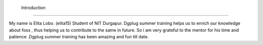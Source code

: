   Introduction
------------------

My name is Elita Lobo. (elita15)
Student of NIT Durgapur.
Dgplug summer training helps us to enrich our knowledge about foss , thus helping us to contribute to the same in future. So i am very  grateful to the mentor for his time and patience .Dgplug summer training has been amazing and fun till date.

